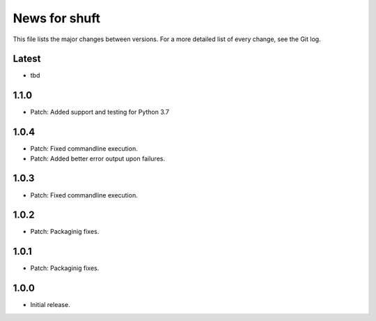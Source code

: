 News for shuft
==============

This file lists the major changes between versions. For a more detailed list of
every change, see the Git log.

Latest
------
* tbd

1.1.0
-----
* Patch: Added support and testing for Python 3.7

1.0.4
-----
* Patch: Fixed commandline execution.
* Patch: Added better error output upon failures.

1.0.3
-----
* Patch: Fixed commandline execution.

1.0.2
-----
* Patch: Packaginig fixes.

1.0.1
-----
* Patch: Packaginig fixes.

1.0.0
-----
* Initial release.

